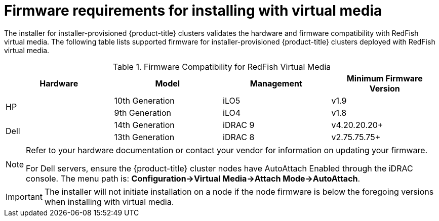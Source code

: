 
[id='ipi-install-firmware-requirements-for-installing-with-virtual-media_{context}']

= Firmware requirements for installing with virtual media

The installer for installer-provisioned {product-title} clusters validates the hardware and firmware compatibility with RedFish virtual media. The following table lists supported firmware for installer-provisioned {product-title} clusters deployed with RedFish virtual media.

.Firmware Compatibility for RedFish Virtual Media
[frame="topbot", options="header"]
|====
|Hardware| Model | Management | Minimum Firmware Version
.2+| HP | 10th Generation | iLO5 | v1.9
| 9th Generation | iLO4 | v1.8

.2+| Dell | 14th Generation | iDRAC 9 | v4.20.20.20+

| 13th Generation .2+| iDRAC 8 | v2.75.75.75+

|====

[NOTE]
====
Refer to your hardware documentation or contact your vendor for information on updating your firmware.

For Dell servers, ensure the {product-title} cluster nodes have AutoAttach Enabled through the iDRAC console. The menu path is: **Configuration->Virtual Media->Attach Mode->AutoAttach**.
====

[IMPORTANT]
====
The installer will not initiate installation on a node if the node firmware is below the foregoing versions when installing with virtual media.
====
